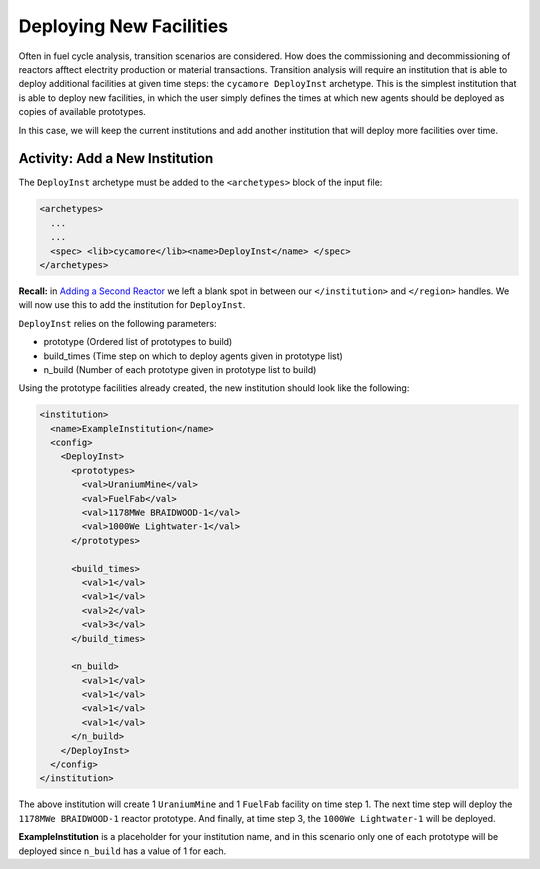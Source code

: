 Deploying New Facilities
==========================

Often in fuel cycle analysis, transition scenarios are considered. How does the 
commissioning and decommissioning of reactors afftect electrity production or 
material transactions. Transition analysis will
require an institution that is able to deploy additional facilities at given time 
steps: the ``cycamore DeployInst`` archetype.  This is the simplest institution 
that is able to deploy
new facilities, in which the user simply defines the times at which new agents
should be deployed as copies of available prototypes.

In this case, we will keep the current institutions and add another
institution that will deploy more facilities over time.

Activity: Add a New Institution
--------------------------------
The ``DeployInst`` archetype must be added to the ``<archetypes>`` block 
of the input file: 

.. code-block:: xml

    <archetypes>
      ...
      ...
      <spec> <lib>cycamore</lib><name>DeployInst</name> </spec>
    </archetypes>


**Recall:** in `Adding a Second Reactor <add_second_reactor.html>`_ we left
a blank spot in between our ``</institution>`` and ``</region>`` handles.
We will now use this to add the institution for ``DeployInst``.

``DeployInst`` relies on the following parameters:

* prototype (Ordered list of prototypes to build)
* build_times (Time step on which to deploy agents given in prototype list)
* n_build (Number of each prototype given in prototype list to build)

Using the prototype facilities already created, the new institution should
look like the following:

.. code-block:: xml

    <institution>
      <name>ExampleInstitution</name>
      <config>
        <DeployInst>
          <prototypes>
            <val>UraniumMine</val>
            <val>FuelFab</val>
            <val>1178MWe BRAIDWOOD-1</val>
            <val>1000We Lightwater-1</val>
          </prototypes>

          <build_times>
            <val>1</val>
            <val>1</val>
            <val>2</val>
            <val>3</val>
          </build_times>

          <n_build>
            <val>1</val>
            <val>1</val>
            <val>1</val>
            <val>1</val>
          </n_build>
        </DeployInst>
      </config>
    </institution>

The above institution will create 1 ``UraniumMine`` and 1 ``FuelFab`` facility on
time step 1. The next time step will deploy the ``1178MWe BRAIDWOOD-1`` reactor
prototype. And finally, at time step 3, the ``1000We Lightwater-1`` will be deployed.

**ExampleInstitution** is a placeholder for your institution name, and in this scenario
only one of each prototype will be deployed since ``n_build`` has a value of 1 for each.

